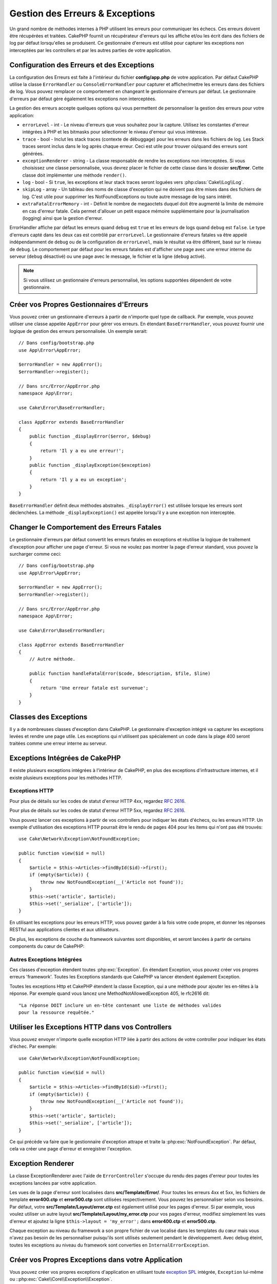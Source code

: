 Gestion des Erreurs & Exceptions
################################

Un grand nombre de méthodes internes à PHP utilisent les erreurs pour
communiquer les échecs. Ces erreurs doivent être récupérées et traitées.
CakePHP fournit un récupérateur d'erreurs qui les affiche et/ou les écrit dans
des fichiers de log par défaut lorsqu'elles se produisent. Ce gestionnaire
d'erreurs est utilisé pour capturer les exceptions non interceptées par les
controllers et par les autres parties de votre application.

.. _error-configuration:

Configuration des Erreurs et des Exceptions
===========================================

La configuration des Erreurs est faite à l'intérieur du fichier
**config/app.php** de votre application. Par défaut CakePHP utilise la classe
``ErrorHandler`` ou ``ConsoleErrorHandler`` pour capturer et afficher/mettre
les erreurs dans des fichiers de log. Vous pouvez remplacer ce comportement en
changeant le gestionnaire d'erreurs par défaut. Le gestionnaire d'erreurs par
défaut gère également les exceptions non interceptées.

La gestion des erreurs accepte quelques options qui vous permettent de
personnaliser la gestion des erreurs pour votre application:

* ``errorLevel`` - int - Le niveau d'erreurs que vous souhaitez pour la
  capture. Utilisez les constantes d'erreur intégrées à PHP et les bitmasks
  pour sélectionner le niveau d'erreur qui vous intéresse.
* ``trace`` - bool - Inclut les stack traces (contexte de débuggage) pour les
  erreurs dans les fichiers de log. Les Stack traces seront inclus dans le log
  après chaque erreur. Ceci est utile pour trouver où/quand des erreurs sont
  générées.
* ``exceptionRenderer`` - string - La classe responsable de rendre les
  exceptions non interceptées. Si vous choisissez une classe personnalisée,
  vous devrez placer le fichier de cette classe dans le dossier **src/Error**.
  Cette classe doit implémenter une méthode ``render()``.
* ``log`` - bool - Si ``true``, les exceptions et leur stack traces seront
  loguées vers :php:class:`Cake\\Log\\Log`.
* ``skipLog`` - array - Un tableau des noms de classe d'exception qui ne
  doivent pas être mises dans des fichiers de log. C'est utile pour supprimer
  les NotFoundExceptions ou toute autre message de log sans intérêt.
* ``extraFatalErrorMemory`` - int - Définit le nombre de megaoctets duquel doit
  être augmenté la limite de mémoire en cas d'erreur fatale. Cela permet
  d'allouer un petit espace mémoire supplémentaire pour la journalisation
  (logging) ainsi que la gestion d'erreur.

ErrorHandler affiche par défaut les erreurs quand ``debug`` est ``true`` et les
erreurs de logs quand ``debug`` est ``false``. Le type d'erreurs capté dans les
deux cas est contrôlé par ``errorLevel``. Le gestionnaire d'erreurs fatales va
être appelé indépendamment de ``debug`` ou de la configuration de
``errorLevel``, mais le résultat va être différent, basé sur le niveau de
``debug``. Le comportement par défaut pour les erreurs fatales est d'afficher
une page avec une erreur interne du serveur (``debug`` désactivé) ou une page
avec le message, le fichier et la ligne (``debug`` activé).

.. note::

    Si vous utilisez un gestionnaire d'erreurs personnalisé, les options
    supportées dépendent de votre gestionnaire.

Créer vos Propres Gestionnaires d'Erreurs
=========================================

Vous pouvez créer un gestionnaire d'erreurs à partir de n'importe quel type de
callback. Par exemple, vous pouvez utiliser une classe appelée ``AppError``
pour gérer vos erreurs. En étendant ``BaseErrorHandler``, vous pouvez fournir
une logique de gestion des erreurs personnalisée. Un exemple serait::

    // Dans config/bootstrap.php
    use App\Error\AppError;

    $errorHandler = new AppError();
    $errorHandler->register();

    // Dans src/Error/AppError.php
    namespace App\Error;

    use Cake\Error\BaseErrorHandler;

    class AppError extends BaseErrorHandler
    {
        public function _displayError($error, $debug)
        {
            return 'Il y a eu une erreur!';
        }
        public function _displayException($exception)
        {
            return 'Il y a eu un exception';
        }
    }

``BaseErrorHandler`` définit deux méthodes abstraites. ``_displayError()`` est
utilisée lorsque les erreurs sont déclenchées. La méthode
``_displayException()`` est appelée lorsqu'il y a une exception non interceptée.

Changer le Comportement des Erreurs Fatales
===========================================

Le gestionnaire d'erreurs par défaut convertit les erreurs fatales en exceptions
et réutilise la logique de traitement d'exception pour afficher une page
d'erreur. Si vous ne voulez pas montrer la page d'erreur standard, vous pouvez
la surcharger comme ceci::

    // Dans config/bootstrap.php
    use App\Error\AppError;

    $errorHandler = new AppError();
    $errorHandler->register();

    // Dans src/Error/AppError.php
    namespace App\Error;

    use Cake\Error\BaseErrorHandler;

    class AppError extends BaseErrorHandler
    {
        // Autre méthode.

        public function handleFatalError($code, $description, $file, $line)
        {
            return 'Une erreur fatale est survenue';
        }
    }

.. php:namespace:: Cake\Network\Exception

Classes des Exceptions
======================

Il y a de nombreuses classes d'exception dans CakePHP. Le gestionnaire
d'exception intégré va capturer les exceptions levées et rendre une page
utile. Les exceptions qui n'utilisent pas spécialement un code dans la
plage 400 seront traitées comme une erreur interne au serveur.

.. _built-in-exceptions:

Exceptions Intégrées de CakePHP
===============================

Il existe plusieurs exceptions intégrées à l'intérieur de CakePHP, en plus des
exceptions d'infrastructure internes, et il existe plusieurs exceptions pour les
méthodes HTTP.

Exceptions HTTP
---------------

.. php:exception:: BadRequestException

    Utilisée pour faire une erreur 400 de Mauvaise Requête.

.. php:exception:: UnauthorizedException

    Utilisée pour faire une erreur 401 Non Autorisé.

.. php:exception:: ForbiddenException

    Utilisée pour faire une erreur 403 Interdite.

.. versionadded:: 3.1

    InvalidCsrfTokenException a été ajoutée.

.. php:exception:: InvalidCsrfTokenException

    Utilisée pour faire une erreur 403 causée par un token CSRF invalide.

.. php:exception:: NotFoundException

    Utilisée pour faire une erreur 404 Non Trouvé.

.. php:exception:: MethodNotAllowedException

    Utilisée pour faire une erreur 405 pour les Méthodes Non Autorisées.

.. php:exception:: NotAcceptableException

    Utilisée pour faire une erreur 406 Not Acceptable.

    .. versionadded:: 3.1.7 NotAcceptableException a été ajoutée.

.. php:exception:: ConflictException

    Utilisée pour faire une erreur 409 Conflict.

    .. versionadded:: 3.1.7 ConflictException a été ajoutée.

.. php:exception:: GoneException

    Utilisée pour faire une erreur 410 Gone.

    .. versionadded:: 3.1.7 GoneException a été ajoutée.

Pour plus de détails sur les codes de statut d'erreur HTTP 4xx, regardez
:rfc:`2616#section-10.4`.

.. php:exception:: InternalErrorException

    Utilisée pour faire une erreur 500 du Serveur Interne.

.. php:exception:: NotImplementedException

    Utilisée pour faire une erreur 501 Non Implémentée.

.. php:exception:: ServiceUnavailableException

    Utilisée pour faire une erreur 503 Service Unavailable.

    .. versionadded:: 3.1.7 Service Unavailable a été ajoutée.

Pour plus de détails sur les codes de statut d'erreur HTTP 5xx, regardez
:rfc:`2616#section-10.5`.

Vous pouvez lancer ces exceptions à partir de vos controllers pour indiquer
les états d'échecs, ou les erreurs HTTP. Un exemple d'utilisation des
exceptions HTTP pourrait être le rendu de pages 404 pour les items qui n'ont
pas été trouvés::

    use Cake\Network\Exception\NotFoundException;

    public function view($id = null)
    {
        $article = $this->Articles->findById($id)->first();
        if (empty($article)) {
            throw new NotFoundException(__('Article not found'));
        }
        $this->set('article', $article);
        $this->set('_serialize', ['article']);
    }

En utilisant les exceptions pour les erreurs HTTP, vous pouvez garder à la
fois votre code propre, et donner les réponses RESTful aux applications
clientes et aux utilisateurs.

De plus, les exceptions de couche du framework suivantes sont disponibles, et
seront lancées à partir de certains components du cœur de CakePHP:

Autres Exceptions Intégrées
---------------------------

.. php:namespace:: Cake\View\Exception

.. php:exception:: MissingViewException

    La classe View choisie n'a pas pu être trouvée.

.. php:exception:: MissingTemplateException

    Le fichier de template choisi n'a pas pu être trouvé.

.. php:exception:: MissingLayoutException

    Le layout choisi n'a pas pu être trouvé.

.. php:exception:: MissingHelperException

    Un helper n'a pas pu être trouvé.

.. php:exception:: MissingElementException

   L'element n'a pas pu être trouvé.

.. php:exception:: MissingCellException

    La classe Cell choisie n'a pas pu être trouvée.

.. php:exception:: MissingCellViewException

    La vue de Cell choisie n'a pas pu être trouvée.

.. php:namespace:: Cake\Controller\Exception

.. php:exception:: MissingComponentException

    Un component configuré n'a pas pu être trouvé.

.. php:exception:: MissingActionException

    L'action demandée du controller n'a pas pu être trouvé.

.. php:exception:: PrivateActionException

    Accès à une action préfixée par \_, privée ou protégée.

.. php:namespace:: Cake\Console\Exception

.. php:exception:: ConsoleException

    Une classe de la librairie console a rencontré une erreur

.. php:exception:: MissingTaskException

    Une tâche configurée n'a pas pu être trouvée.

.. php:exception:: MissingShellException

    Une classe de shell n'a pas pu être trouvée.

.. php:exception:: MissingShellMethodException

    Une classe de shell choisie n'a pas de méthode de ce nom.

.. php:namespace:: Cake\Database\Exception

.. php:exception:: MissingConnectionException

    Une connexion à un model n'existe pas.

.. php:exception:: MissingDriverException

    Un driver de base de donnée de n'a pas pu être trouvé.

.. php:exception:: MissingExtensionException

    Une extension PHP est manquante pour le driver de la base de données.

.. php:namespace:: Cake\ORM\Exception

.. php:exception:: MissingTableException

    Une table du model n'a pas pu être trouvé.

.. php:exception:: MissingEntityException

    Une entity du model n'a pas pu être trouvé.

.. php:exception:: MissingBehaviorException

    Une behavior du model n'a pas pu être trouvé.

.. php:namespace:: Cake\Datasource\Exception

.. php:exception:: RecordNotFoundException

    L'enregistrement demandé n'a pas pu être trouvé. Génère une réponse avec
    une entête 404.

.. php:namespace:: Cake\Routing\Exception

.. php:exception:: MissingControllerException

    Le controller requêté n'a pas pu être trouvé.

.. php:exception:: MissingRouteException

    L'URL demandée ne pas peut pas être inversée ou ne peut pas être parsée.

.. php:exception:: MissingDispatcherFilterException

    Le filtre du dispatcher n'a pas pu être trouvé.

.. php:namespace:: Cake\Core\Exception

.. php:exception:: Exception

    Classe de base des exceptions dans CakePHP. Toutes les exceptions
    lancées par CakePHP étendent cette classe.


Ces classes d'exception étendent toutes :php:exc:`Exception`.
En étendant Exception, vous pouvez créer vos propres erreurs 'framework'.
Toutes les Exceptions standards que CakePHP va lancer étendent également
Exception.

.. php:method:: responseHeader($header = null, $value = null)

    See :php:func:`Cake\\Network\\Request::header()`

Toutes les exceptions Http et CakePHP étendent la classe Exception, qui
a une méthode pour ajouter les en-têtes à la réponse. Par exemple quand vous
lancez une MethodNotAllowedException 405,
le rfc2616 dit::

    "La réponse DOIT inclure un en-tête contenant une liste de méthodes valides
    pour la ressource requêtée."

Utiliser les Exceptions HTTP dans vos Controllers
=================================================

Vous pouvez envoyer n'importe quelle exception HTTP liée à partir des actions
de votre controller pour indiquer les états d'échec. Par exemple::

    use Cake\Network\Exception\NotFoundException;

    public function view($id = null)
    {
        $article = $this->Articles->findById($id)->first();
        if (empty($article)) {
            throw new NotFoundException(__('Article not found'));
        }
        $this->set('article', $article);
        $this->set('_serialize', ['article']);
    }

Ce qui précède va faire que le gestionnaire d'exception attrape et traite la
:php:exc:`NotFoundException`. Par défaut, cela va créer une page d'erreur et
enregistrer l'exception.

.. _error-views:

Exception Renderer
==================

.. php:class:: ExceptionRenderer(Exception $exception)

La classe ExceptionRenderer avec l'aide de ``ErrorController`` s'occupe du rendu
des pages d'erreur pour toutes les exceptions lancées par votre application.

Les vues de la page d'erreur sont localisées dans **src/Template/Error/**. Pour
toutes les erreurs 4xx et 5xx, les fichiers de template **error400.ctp** et
**error500.ctp** sont utilisées respectivement. Vous pouvez les personnaliser
selon vos besoins. Par défaut, votre **src/Template/Layout/error.ctp** est
également utilisé pour les pages d'erreur. Si par exemple, vous voulez utiliser
un autre layout **src/Template/Layout/my_error.ctp** pour vos pages d'erreur,
modifiez simplement les vues d'erreur et ajoutez la ligne
``$this->layout = 'my_error';`` dans **error400.ctp** et **error500.ctp**.

Chaque exception au niveau du framework a son propre fichier de vue localisé
dans les templates du cœur mais vous n'avez pas besoin de les personnaliser
puisqu'ils sont utilisés seulement pendant le développement. Avec debug éteint,
toutes les exceptions au niveau du framework sont converties en
``InternalErrorException``.

.. index:: application exceptions

Créer vos Propres Exceptions dans votre Application
===================================================

Vous pouvez créer vos propres exceptions d'application en utilisant toute
`exception SPL <http://php.net/manual/fr/spl.exceptions.php>`_ intégrée,
``Exception`` lui-même ou ::php:exc:`Cake\\Core\\Exception\\Exception`.

Si votre application contenait l'exception suivante::

    use Cake\Core\Exception\Exception;

    class MissingWidgetException extends Exception
    {};

Vous pourriez fournir de jolies erreurs de développement, en créant
**src/Template/Error/missing_widget.ctp**. Quand on est en mode production,
l'erreur du dessus serait traitée comme une erreur 500. Le constructeur
pour :php:exc:`Cake\\Core\\Exception\\Exception` a été étendu, vous autorisant
à lui passer des données hashées. Ces hashs sont interpolés dans le
messageTemplate, ainsi que dans la vue qui est utilisée pour représenter
l'erreur dans le mode développement. Cela vous permet de créer des exceptions
riches en données, en fournissant plus de contexte pour vos erreurs. Vous pouvez
aussi fournir un template de message qui permet aux méthodes natives
``__toString()`` de fonctionner normalement::

    use Cake\Core\Exception\Exception;

    class MissingWidgetException extends Exception
    {
        protected $_messageTemplate = 'Il semblerait que %s soit manquant.';
    }

    throw new MissingWidgetException(['widget' => 'Pointy']);

Lorsque le gestionnaire d'exception intégré attrapera l'exception, vous
obtiendriez une variable ``$widget`` dans votre template de vue d'erreur.
De plus, si vous attrapez l'exception en chaîne ou utilisez sa méthode
``getMessage()``, vous aurez ``Il semblerait que Pointy soit manquant.``.
Cela vous permet de créer rapidement vos propres erreurs de développement
riches, exactement comme CakePHP le fait en interne.

Créer des Codes de Statut Personnalisés
---------------------------------------

Vous pouvez créer des codes de statut HTTP personnalisés en changeant le code
utilisé quand vous créez une exception::

    throw new MissingWidgetHelperException('Widget manquant', 501);

Va créer un code de réponse 501, vous pouvez utiliser le code de statut
HTTP que vous souhaitez. En développement, si votre exception n'a pas
de template spécifique, et que vous utilisez un code supérieur ou égal
à ``500``, vous verrez le template **error500.ctp**. Pour tout autre code
d'erreur, vous aurez le template **error400.ctp**. Si vous avez défini un
template d'erreur pour votre exception personnalisée, ce template sera utilisé
en mode développement. Si vous souhaitez votre propre logique de gestionnaire
d'exception même en production, regardez la section suivante.

Etendre et Implémenter vos Propres Gestionnaires d'Exceptions
=============================================================

Vous pouvez implémenter un gestionnaire d'exception spécifique pour votre
application de plusieurs façons. Chaque approche vous donne différents
niveaux de contrôle sur le processus de gestion d'exception.

- Créer et enregistrer votre propre gestionnaire d'erreurs.
- Etendre le ``BaseErrorHandler`` fourni par CakePHP.
- Configurer l'option ``exceptionRenderer`` dans le gestionnaire d'erreurs par
  défaut.

Dans les prochaines sections, nous allons détailler les différentes approches
et les bénéfices de chacune.

Créer votre Propre Gestionnaire d'Exceptions
--------------------------------------------

Créer votre propre gestionnaire d'exception vous donne le contrôle total sur le
processus de gestion des exceptions. Dans ce cas, vous devrez vous-même appeler
``set_exception_handler``.

Etendre le BaseErrorHandler
---------------------------

La section :ref:`Configurer les erreurs <error-configuration>` comporte un
exemple.

Utiliser l'Option exceptionRenderer dans le Gestionnaire par Défaut
-------------------------------------------------------------------

Si vous ne voulez pas prendre le contrôle sur le gestionnaire d'exception,
mais que vous voulez changer la manière dont les exceptions sont rendues, vous
pouvez utiliser l'option ``exceptionRenderer`` dans **config`/app.php** pour
choisir la classe qui affichera les pages d'exception. Par défaut
:php:class:`Cake\\Core\\Exception\\ExceptionRenderer` est utilisée. Votre
gestionnaire d'exceptions doit être placé dans **src/Error**. Dans une classe
de rendu personnalisé d'exception vous pouvez fournir un traitement particulier
pour les erreurs spécifique à votre application::

    // Dans src/Error/AppExceptionRenderer.php
    namespace App\Error;

    use Cake\Error\ExceptionRenderer;

    class AppExceptionRenderer extends ExceptionRenderer
    {
        public function missingWidget($error)
        {
            return 'Oups ce widget est manquant!';
        }
    }

    // Dans config/app.php
    'Error' => [
        'exceptionRenderer' => 'App\Error\AppExceptionRenderer',
        // ...
    ],
    // ...

Le code ci-dessus gérerait toutes les exceptions de type
``MissingWidgetException``, et vous permettrait un affichage et/ou une logique
de gestion personnalisée pour ces exceptions de l'application.
Les méthodes de gestion d'exceptions obtiennent l'exception étant traitée en
argument. Votre gestionnaire de rendu personnalisé peut retourner une chaîne ou
un objet ``Response``. Retourner une ``Response`` vous donnera le contrôle
total de la réponse.

.. note::

    Votre gestionnaire de rendu doit attendre une exception dans son
    constructeur et implémenter une méthode de rendu. Ne pas le faire
    entraînera des erreurs supplémentaires.

    Si vous utilisez un gestionnaire d'exception personnalisé, configurer le
    moteur de rendu n'aura aucun effet. A moins que vous le référenciez à
    l'intérieur de votre implémentation.

Créer un Controller Personnalisé pour Gérer les Exceptions
----------------------------------------------------------

Par convention CakePHP utilisera ``App\Controller\ErrorController`` s'il existe.
Implémenter cette classe vous offrira une voie pour personnaliser les pages
d'erreur sans aucune configuration supplémentaire.

Si vous utilisez un moteur de rendu d'exceptions personnalisé, vous pouvez
utiliser la méthode ``_getController()`` pour rendre un controller personnalisé.
En implémentant ``_getController()`` dans votre moteur de rendu d'exceptions,
vous pouvez utiliser n'importe quel controller de votre choix::

    // Dans src/Error/AppExceptionRenderer
    namespace App\Error;

    use App\Controller\SuperCustomErrorController;
    use Cake\Error\ExceptionRenderer;

    class AppExceptionRenderer extends ExceptionRenderer
    {
        protected function _getController($exception)
        {
            return new SuperCustomErrorController();
        }
    }

    // Dans config/app.php
    'Error' => [
        'exceptionRenderer' => 'App\Error\AppExceptionRenderer',
        // ...
    ],
    // ...

Le controller d'erreur, qu'il soit conventionnel ou personnalisé, est utilisé
pour rendre la vue de page d'erreurs et reçoit tous les événements standards
du cycle de vie des requêtes.

Logger les Exceptions
---------------------

En Utilisant la gestion d'exception intégrée, vous pouvez logger toutes les
exceptions qui sont gérées par ErrorHandler en configurant l'option ``log`` à
``true`` dans votre **config/app.php**. Activer cela va logger chaque exception
vers :php:class:`Cake\\Log\\Log` et les loggers configurés.

.. note::

    Si vous utilisez un gestionnaire personnalisé, cette configuration
    n'aura aucun effet. A moins que vous ne le référenciez à l'intérieur de
    votre implémentation.

.. meta::
    :title lang=fr: Gestionnaire d'Erreurs & d'Exceptions
    :keywords lang=fr: stack traces,erreur,affichage défaut,fonction anonyme,gestionanire d'erreur,erreur défaut,niveau erreur,gestionnaire exception,eurreur php,erreur écriture,core classes,exception handling,configuration error,application code,callback,custom error,exceptions,bitmasks,fatal error, erreur fatale
